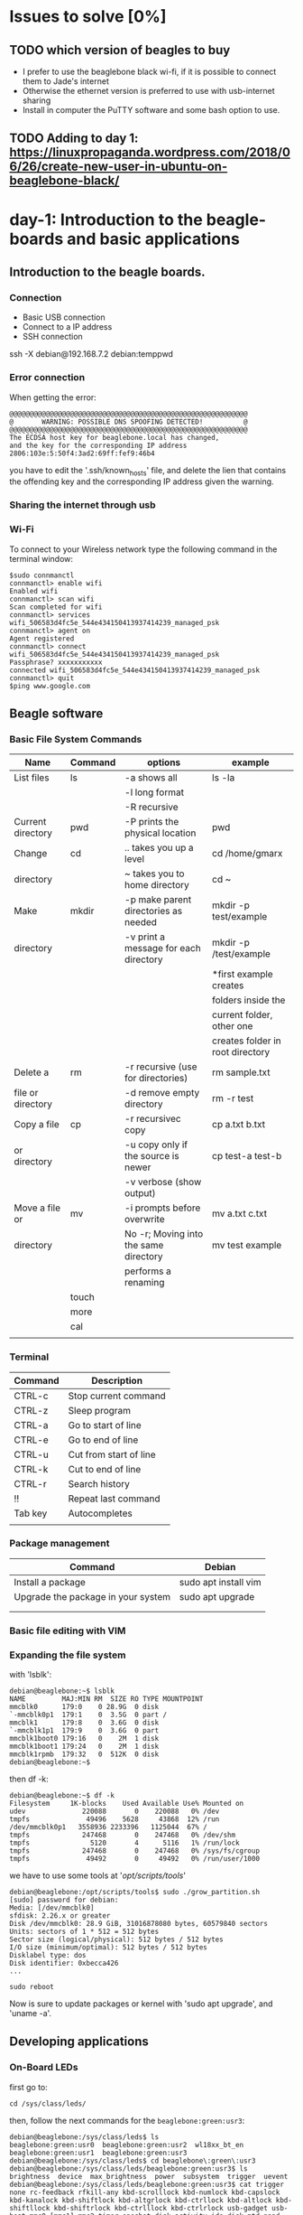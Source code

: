 * Issues to solve [0%]
** TODO which version of beagles to buy
- I prefer to use the beaglebone black wi-fi, if it is possible to connect them to Jade's internet
- Otherwise the ethernet version is preferred to use with usb-internet sharing
- Install in computer the PuTTY software and some bash option to use. 
** TODO Adding to day 1: https://linuxpropaganda.wordpress.com/2018/06/26/create-new-user-in-ubuntu-on-beaglebone-black/     
* 
* day-1: Introduction to the beagle-boards and basic applications
** Introduction  to the beagle boards. 
*** Connection  
    + Basic USB connection
    + Connect to a IP address
    + SSH connection 
    ssh -X debian@192.168.7.2
    debian:temppwd
*** Error connection 
    When getting the error:

#+begin_src 
@@@@@@@@@@@@@@@@@@@@@@@@@@@@@@@@@@@@@@@@@@@@@@@@@@@@@@@@@@@
@       WARNING: POSSIBLE DNS SPOOFING DETECTED!          @
@@@@@@@@@@@@@@@@@@@@@@@@@@@@@@@@@@@@@@@@@@@@@@@@@@@@@@@@@@@
The ECDSA host key for beaglebone.local has changed,
and the key for the corresponding IP address 2806:103e:5:50f4:3ad2:69ff:fef9:46b4
#+end_src

you have to edit the '.ssh/known_hosts' file, and delete the lien  that contains the offending key and the corresponding IP address given the warning. 

*** Sharing the internet through usb 
*** Wi-Fi
To connect to your Wireless network type the following command in the terminal window:
#+begin_src
$sudo connmanctl
connmanctl> enable wifi
Enabled wifi
connmanctl> scan wifi
Scan completed for wifi
connmanctl> services
wifi_506583d4fc5e_544e434150413937414239_managed_psk
connmanctl> agent on
Agent registered
connmanctl> connect wifi_506583d4fc5e_544e434150413937414239_managed_psk
Passphrase? xxxxxxxxxxx
connected wifi_506583d4fc5e_544e434150413937414239_managed_psk
connmanctl> quit
$ping www.google.com
#+end_src
** Beagle software
*** Basic File System Commands

| Name              | Command | options                               | example                          |
|-------------------+---------+---------------------------------------+----------------------------------|
| List files        | ls      | -a shows all                          | ls -la                           |
|                   |         | -l long format                        |                                  |
|                   |         | -R recursive                          |                                  |
|-------------------+---------+---------------------------------------+----------------------------------|
| Current directory | pwd     | -P prints the physical location       | pwd                              |
|-------------------+---------+---------------------------------------+----------------------------------|
| Change            | cd      | ..  takes you up a level              | cd /home/gmarx                   |
| directory         |         | ~   takes you to home directory       | cd ~                             |
|-------------------+---------+---------------------------------------+----------------------------------|
| Make              | mkdir   | -p make parent directories as needed  | mkdir -p test/example            |
| directory         |         | -v print a message for each directory | mkdir -p /test/example           |
|                   |         |                                       | *first example creates           |
|                   |         |                                       | folders inside the               |
|                   |         |                                       | current folder, other one        |
|                   |         |                                       | creates folder in root directory |
|-------------------+---------+---------------------------------------+----------------------------------|
| Delete a          | rm      | -r recursive (use for directories)    | rm sample.txt                    |
| file or directory |         | -d remove empty directory             | rm -r test                       |
|-------------------+---------+---------------------------------------+----------------------------------|
| Copy a file       | cp      | -r recursivec copy                    | cp a.txt b.txt                   |
| or directory      |         | -u copy only if the source is newer   | cp test-a test-b                 |
|                   |         | -v verbose (show output)              |                                  |
|-------------------+---------+---------------------------------------+----------------------------------|
| Move a file or    | mv      | -i prompts before overwrite           | mv a.txt c.txt                   |
| directory         |         | No -r; Moving into the same directory | mv test example                  |
|                   |         | performs a renaming                   |                                  |
|-------------------+---------+---------------------------------------+----------------------------------|
|                   | touch   |                                       |                                  |
|-------------------+---------+---------------------------------------+----------------------------------|
|                   | more    |                                       |                                  |
|-------------------+---------+---------------------------------------+----------------------------------|
|                   | cal     |                                       |                                  |
|-------------------+---------+---------------------------------------+----------------------------------|
|                   |         |                                       |                                  |

*** Terminal 
| Command | Description            |
|---------+------------------------|
| CTRL-c  | Stop current command   |
| CTRL-z  | Sleep program          |
| CTRL-a  | Go to start of line    |
| CTRL-e  | Go to end of line      |
| CTRL-u  | Cut from start of line |
| CTRL-k  | Cut to end of line     |
| CTRL-r  | Search history         |
| !!      | Repeat last command    |
| Tab key | Autocompletes          |
|         |                        |
|---------+------------------------|

*** Package management 
| Command                            | Debian               |
|------------------------------------+----------------------|
| Install a package                  | sudo apt install vim |
| Upgrade the package in your system | sudo apt upgrade     |
|                                    |                      |
|------------------------------------+----------------------|
|                                    |                      |

*** Basic file editing with VIM
*** Expanding the file system 

with 'lsblk':

#+begin_src 
debian@beaglebone:~$ lsblk
NAME         MAJ:MIN RM  SIZE RO TYPE MOUNTPOINT
mmcblk0      179:0    0 28.9G  0 disk 
`-mmcblk0p1  179:1    0  3.5G  0 part /
mmcblk1      179:8    0  3.6G  0 disk 
`-mmcblk1p1  179:9    0  3.6G  0 part 
mmcblk1boot0 179:16   0    2M  1 disk 
mmcblk1boot1 179:24   0    2M  1 disk 
mmcblk1rpmb  179:32   0  512K  0 disk 
debian@beaglebone:~$ 
#+end_src
 
then df -k:
#+begin_src 
debian@beaglebone:~$ df -k
Filesystem     1K-blocks    Used Available Use% Mounted on
udev              220088       0    220088   0% /dev
tmpfs              49496    5628     43868  12% /run
/dev/mmcblk0p1   3558936 2233396   1125044  67% /
tmpfs             247468       0    247468   0% /dev/shm
tmpfs               5120       4      5116   1% /run/lock
tmpfs             247468       0    247468   0% /sys/fs/cgroup
tmpfs              49492       0     49492   0% /run/user/1000
#+end_src

we have to use some tools at '/opt/scripts/tools/'
#+begin_src 
debian@beaglebone:/opt/scripts/tools$ sudo ./grow_partition.sh 
[sudo] password for debian: 
Media: [/dev/mmcblk0]
sfdisk: 2.26.x or greater
Disk /dev/mmcblk0: 28.9 GiB, 31016878080 bytes, 60579840 sectors
Units: sectors of 1 * 512 = 512 bytes
Sector size (logical/physical): 512 bytes / 512 bytes
I/O size (minimum/optimal): 512 bytes / 512 bytes
Disklabel type: dos
Disk identifier: 0xbecca426
...

sudo reboot
#+end_src


Now is sure to update packages or kernel with 'sudo apt upgrade', and 'uname -a'.

** Developing applications
*** On-Board LEDs
 first go to:

 #+begin_src 
 cd /sys/class/leds/
 #+end_src

then, follow the next commands for the ~beaglebone:green:usr3~:

#+begin_src 
debian@beaglebone:/sys/class/leds$ ls
beaglebone:green:usr0  beaglebone:green:usr2  wl18xx_bt_en
beaglebone:green:usr1  beaglebone:green:usr3
debian@beaglebone:/sys/class/leds$ cd beaglebone\:green\:usr3
debian@beaglebone:/sys/class/leds/beaglebone:green:usr3$ ls
brightness  device  max_brightness  power  subsystem  trigger  uevent
debian@beaglebone:/sys/class/leds/beaglebone:green:usr3$ cat trigger 
none rc-feedback rfkill-any kbd-scrolllock kbd-numlock kbd-capslock kbd-kanalock kbd-shiftlock kbd-altgrlock kbd-ctrllock kbd-altlock kbd-shiftllock kbd-shiftrlock kbd-ctrlllock kbd-ctrlrlock usb-gadget usb-host mmc0 [mmc1] mmc2 timer oneshot disk-activity ide-disk mtd nand-disk heartbeat backlight gpio cpu cpu0 activity default-on panic netdev bluetooth-power hci0-power rfkill0 rfkill1 phy0rx phy0tx phy0assoc phy0radio 
debian@beaglebone:/sys/class/leds/beaglebone:green:usr3$ echo none > trigger 
debian@beaglebone:/sys/class/leds/beaglebone:green:usr3$ echo 1 > brightness 
debian@beaglebone:/sys/class/leds/beaglebone:green:usr3$ echo 0 > brightness 
debian@beaglebone:/sys/class/leds/beaglebone:green:usr3$ 
#+end_src

In this case, ~cat trigger~ results in a *[mmc1]*, and it is necessary to change its state, first to ~none~, then we are able to modify its brightness by echoing 1 or 0 to this *sysfs* virtual file system. 

Delay example:

#+begin_src 
echo timer > trigger 
debian@beaglebone:/sys/class/leds/beaglebone:green:usr3$ cat trigger 
none rc-feedback rfkill-any kbd-scrolllock kbd-numlock kbd-capslock kbd-kanalock kbd-shiftlock kbd-altgrlock kbd-ctrllock kbd-altlock kbd-shiftllock kbd-shiftrlock kbd-ctrlllock kbd-ctrlrlock usb-gadget usb-host mmc0 mmc1 mmc2 [timer] oneshot disk-activity ide-disk mtd nand-disk heartbeat backlight gpio cpu cpu0 activity default-on panic netdev bluetooth-power hci0-power rfkill0 rfkill1 phy0rx phy0tx phy0assoc phy0radio 
debian@beaglebone:/sys/class/leds/beaglebone:green:usr3$ ls
brightness  delay_on  max_brightness  subsystem  uevent
delay_off   device    power	      trigger
debian@beaglebone:/sys/class/leds/beaglebone:green:usr3$ cat delay_on 
500

#+end_src
*** Shutdown
#+begin_src 
>sudo shutdown -h now
>sudo shutdown -h +5
>sudo reboot
#+end_src
*** Node.js, Cloud9, and BoneSccript
The BeagleBoard.org Linux distribution comes complete with a set of technologies that you can use to quickly get started with developing software and hardware applications on the boards. These are called Node.js, Cloud9, and BoneScript. *Node.js* is a programming language, *Cloud9* is an online software integrated development environment (IDE) in which you can write *Node.js* code, and *BoneScript* is a library of code for Node.js that allows you to interact with Beagle board hardware[Molloy@2019].
**** Node.js
Node.js is a platform for building network applications that uses the same JavaScript engine as the Google Chrome web browser. JavaScript is the programming language that is often used to create interactive interfaces within web pages.

#+begin_src 
debian@beaglebone:~$ cd es-jade/
debian@beaglebone:~/es-jade$ mkdir node-test
debian@beaglebone:~/es-jade$ cd node-test/
debian@beaglebone:~/es-jade$ vi hello-jade.js
#+end_src

In the file add the next line of code:
#+begin_src 
console.log("Hello World!");
#+end_src

Then, run the script by using the ~node~ command:

#+begin_src 
debian@beaglebone:~/es-jade/node-test$ node hello-jade.js 
Hello Jade-HS and world
#+end_src

The call to the ~node~ command works because the Node.js runtime environment is preinstalled on the BeagleBoard.org Linux image.

Now lets try a more complex script; a web server.



** The linux file system and commands
* day-2: Control versions and interfacing electronics
** git for control version2
** C and C++
** GPIO interfacing
** 4. Bone scripts
** UART communication
* day-3: The internet of things
** A beagle board IoT sensor
** Sensor web server
** Linux cron scheduler
** QT rich user interface
* day-4: The project
** project development
